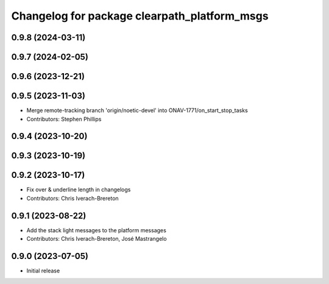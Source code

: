 ^^^^^^^^^^^^^^^^^^^^^^^^^^^^^^^^^^^^^^^^^^^^^
Changelog for package clearpath_platform_msgs
^^^^^^^^^^^^^^^^^^^^^^^^^^^^^^^^^^^^^^^^^^^^^

0.9.8 (2024-03-11)
------------------

0.9.7 (2024-02-05)
------------------

0.9.6 (2023-12-21)
------------------

0.9.5 (2023-11-03)
------------------
* Merge remote-tracking branch 'origin/noetic-devel' into ONAV-1771/on_start_stop_tasks
* Contributors: Stephen Phillips

0.9.4 (2023-10-20)
------------------

0.9.3 (2023-10-19)
------------------

0.9.2 (2023-10-17)
------------------
* Fix over & underline length in changelogs
* Contributors: Chris Iverach-Brereton

0.9.1 (2023-08-22)
------------------
* Add the stack light messages to the platform messages
* Contributors: Chris Iverach-Brereton, José Mastrangelo

0.9.0 (2023-07-05)
------------------
* Initial release

